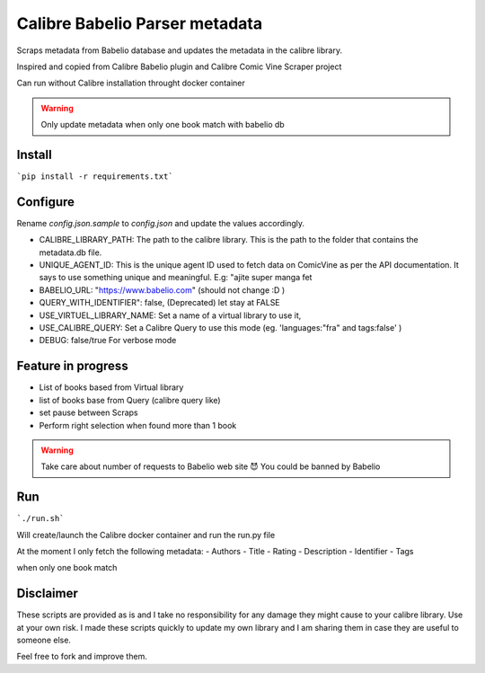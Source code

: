 Calibre Babelio Parser metadata
==========================

Scraps metadata from Babelio database and updates the metadata in the calibre library.

Inspired and copied from Calibre Babelio plugin and Calibre Comic Vine Scraper project

Can run without Calibre installation throught docker container

.. warning::
    Only update metadata when only one book match with babelio db

Install
-------

```pip install -r requirements.txt```

Configure
---------

Rename `config.json.sample` to `config.json` and update the values accordingly.

- CALIBRE_LIBRARY_PATH: The path to the calibre library. This is the path to the folder that contains the metadata.db file.
- UNIQUE_AGENT_ID: This is the unique agent ID used to fetch data on ComicVine as per the API documentation. It says to use something unique and meaningful. E.g: "ajite super manga fet
- BABELIO_URL: "https://www.babelio.com" (should not change :D )
- QUERY_WITH_IDENTIFIER": false, (Deprecated) let stay at FALSE
- USE_VIRTUEL_LIBRARY_NAME: Set a name of a virtual library to use it,
- USE_CALIBRE_QUERY: Set a Calibre Query to use this mode (eg. 'languages:"fra" and tags:false' )
- DEBUG: false/true For verbose mode

Feature in progress
-------------------

- List of books based from Virtual library
- list of books base from Query (calibre query like)
- set pause between Scraps
- Perform right selection when found more than 1 book

.. warning::
    Take care about number of requests to Babelio web site 😈
    You could be banned by Babelio

Run
---

```./run.sh```

Will create/launch the Calibre docker container and run the run.py file


At the moment I only fetch the following metadata:
- Authors
- Title
- Rating
- Description
- Identifier
- Tags

when only one book match 


Disclaimer
----------

These scripts are provided as is and I take no responsibility for any damage they might cause to your calibre library. Use at your own risk.
I made these scripts quickly to update my own library and I am sharing them in case they are useful to someone else.

Feel free to fork and improve them.
